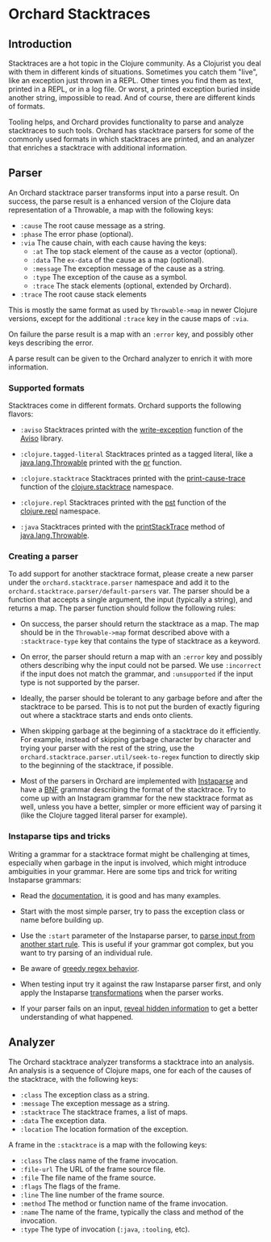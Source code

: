* Orchard Stacktraces

** Introduction

Stacktraces are a hot topic in the Clojure community. As a Clojurist
you deal with them in different kinds of situations. Sometimes you
catch them "live", like an exception just thrown in a REPL. Other times
you find them as text, printed in a REPL, or in a log file. Or worst,
a printed exception buried inside another string, impossible to
read. And of course, there are different kinds of formats.

Tooling helps, and Orchard provides functionality to parse and analyze
stacktraces to such tools. Orchard has stacktrace parsers for some of
the commonly used formats in which stacktraces are printed, and an
analyzer that enriches a stacktrace with additional information.

** Parser

An Orchard stacktrace parser transforms input into a parse result. On
success, the parse result is a enhanced version of the Clojure data
representation of a Throwable, a map with the following keys:

- =:cause= The root cause message as a string.
- =:phase= The error phase (optional).
- =:via= The cause chain, with each cause having the keys:
  - =:at= The top stack element of the cause as a vector (optional).
  - =:data= The =ex-data= of the cause as a map (optional).
  - =:message= The exception message of the cause as a string.
  - =:type= The exception of the cause as a symbol.
  - =:trace= The stack elements (optional, extended by Orchard).
- =:trace=  The root cause stack elements

This is mostly the same format as used by =Throwable->map= in newer
Clojure versions, except for the additional =:trace= key in the cause
maps of =:via=.

On failure the parse result is a map with an =:error= key, and
possibly other keys describing the error.

A parse result can be given to the Orchard analyzer to enrich it with
more information.

*** Supported formats

Stacktraces come in different formats. Orchard supports the following
flavors:

- =:aviso= Stacktraces printed with the [[https://ioavisopretty.readthedocs.io/en/latest/exceptions.html][write-exception]] function of
  the [[https://github.com/AvisoNovate/pretty][Aviso]] library.

- =:clojure.tagged-literal= Stacktraces printed as a tagged literal,
  like a [[https://docs.oracle.com/javase/8/docs/api/java/lang/Throwable.html][java.lang.Throwable]] printed with the [[https://clojure.github.io/clojure/branch-master/clojure.core-api.html#clojure.core/pr][pr]] function.

- =:clojure.stacktrace= Stacktraces printed with the [[https://clojure.github.io/clojure/branch-master/clojure.stacktrace-api.html#clojure.stacktrace/print-cause-trace][print-cause-trace]]
  function of the [[https://clojure.github.io/clojure/branch-master/clojure.stacktrace-api.html][clojure.stacktrace]] namespace.

- =:clojure.repl= Stacktraces printed with the [[https://clojure.github.io/clojure/branch-master/clojure.repl-api.html#clojure.repl/pst][pst]] function of the
  [[https://clojure.github.io/clojure/branch-master/clojure.repl-api.html][clojure.repl]] namespace.

- =:java= Stacktraces printed with the [[https://docs.oracle.com/javase/8/docs/api/java/lang/Throwable.html#printStackTrace--][printStackTrace]] method of
  [[https://docs.oracle.com/javase/8/docs/api/java/lang/Throwable.html][java.lang.Throwable]].

*** Creating a parser

To add support for another stacktrace format, please create a new
parser under the =orchard.stacktrace.parser= namespace and add it to
the =orchard.stacktrace.parser/default-parsers= var. The parser should
be a function that accepts a single argument, the input (typically a
string), and returns a map. The parser function should follow the
following rules:

- On success, the parser should return the stacktrace as a map. The
  map should be in the =Throwable->map= format described above with a
  =:stacktrace-type= key that contains the type of stacktrace as a
  keyword.

- On error, the parser should return a map with an =:error= key and
  possibly others describing why the input could not be parsed. We use
  =:incorrect= if the input does not match the grammar, and
  =:unsupported= if the input type is not supported by the parser.

- Ideally, the parser should be tolerant to any garbage before and
  after the stacktrace to be parsed. This is to not put the burden of
  exactly figuring out where a stacktrace starts and ends onto
  clients.

- When skipping garbage at the beginning of a stacktrace do it
  efficiently. For example, instead of skipping garbage character by
  character and trying your parser with the rest of the string, use
  the =orchard.stacktrace.parser.util/seek-to-regex= function to
  directly skip to the beginning of the stacktrace, if possible.

- Most of the parsers in Orchard are implemented with [[https://github.com/Engelberg/instaparse][Instaparse]] and
  have a [[https://en.wikipedia.org/wiki/Backus%E2%80%93Naur_form][BNF]] grammar describing the format of the stacktrace. Try to
  come up with an Instagram grammar for the new stacktrace format as
  well, unless you have a better, simpler or more efficient way of
  parsing it (like the Clojure tagged literal parser for example).

*** Instaparse tips and tricks

Writing a grammar for a stacktrace format might be challenging at
times, especially when garbage in the input is involved, which might
introduce ambiguities in your grammar. Here are some tips and trick
for writing Instaparse grammars:

- Read the [[https://github.com/Engelberg/instaparse][documentation]], it is good and has many examples.

- Start with the most simple parser, try to pass the exception class
  or name before building up.

- Use the =:start= parameter of the Instaparse parser, to [[https://github.com/Engelberg/instaparse#parsing-from-another-start-rule][parse input
  from another start rule]]. This is useful if your grammar got complex,
  but you want to try parsing of an individual rule.

- Be aware of [[https://github.com/Engelberg/instaparse#regular-expressions-a-word-of-warning][greedy regex behavior]].

- When testing input try it against the raw Instaparse parser first,
  and only apply the Instaparse [[https://github.com/Engelberg/instaparse#transforming-the-tree][transformations]] when the parser works.

- If your parser fails on an input, [[https://github.com/Engelberg/instaparse#revealing-hidden-information][reveal hidden information]] to get a
  better understanding of what happened.

** Analyzer

The Orchard stacktrace analyzer transforms a stacktrace into an
analysis. An analysis is a sequence of Clojure maps, one for each of
the causes of the stacktrace, with the following keys:

- =:class= The exception class as a string.
- =:message= The exception message as a string.
- =:stacktrace= The stacktrace frames, a list of maps.
- =:data= The exception data.
- =:location= The location formation of the exception.

A frame in the =:stacktrace= is a map with the following keys:

- =:class= The class name of the frame invocation.
- =:file-url= The URL of the frame source file.
- =:file= The file name of the frame source.
- =:flags= The flags of the frame.
- =:line= The line number of the frame source.
- =:method= The method or function name of the frame invocation.
- =:name= The name of the frame, typically the class and method of the invocation.
- =:type= The type of invocation (=:java=, =:tooling=, etc).
